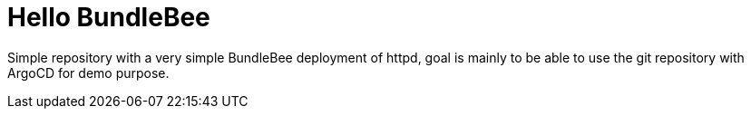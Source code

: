 = Hello BundleBee

Simple repository with a very simple BundleBee deployment of httpd, goal is mainly to be able to use the git repository with ArgoCD for demo purpose.


